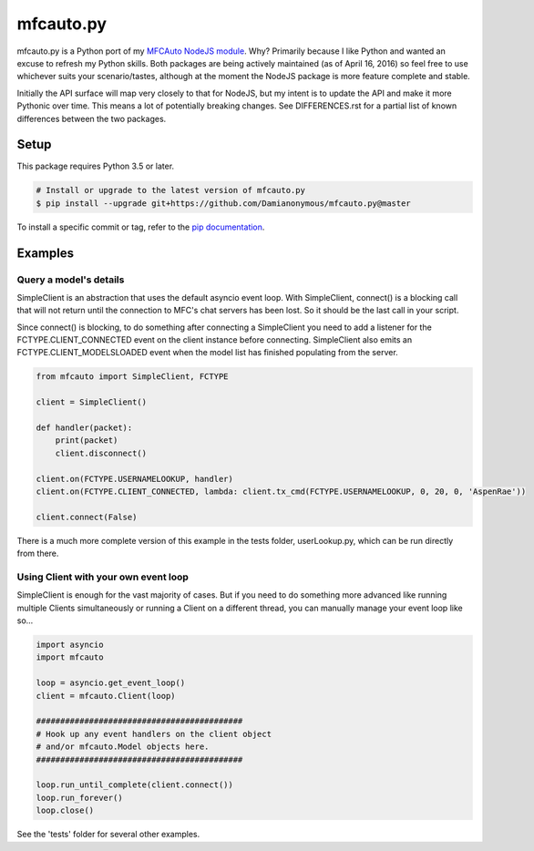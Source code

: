 ==========
mfcauto.py
==========

mfcauto.py is a Python port of my `MFCAuto NodeJS module`_. Why? Primarily because I like Python and wanted an excuse to refresh my Python skills. Both packages are being actively maintained (as of April 16, 2016) so feel free to use whichever suits your scenario/tastes, although at the moment the NodeJS package is more feature complete and stable.

Initially the API surface will map very closely to that for NodeJS, but my intent is to update the API and make it more Pythonic over time. This means a lot of potentially breaking changes. See DIFFERENCES.rst for a partial list of known differences between the two packages.

.. _`MFCAuto NodeJS module`: https://github.com/ZombieAlex/MFCAuto

Setup
-----

This package requires Python 3.5 or later.

.. code-block:: bash

    # Install or upgrade to the latest version of mfcauto.py
    $ pip install --upgrade git+https://github.com/Damianonymous/mfcauto.py@master

To install a specific commit or tag, refer to the `pip documentation`_.

.. _`pip documentation`: https://pip.pypa.io/en/latest/reference/pip_install/#git

Examples
--------

Query a model's details
~~~~~~~~~~~~~~~~~~~~~~~

SimpleClient is an abstraction that uses the default asyncio event loop. With SimpleClient, connect() is a blocking call that will not return until the connection to MFC's chat servers has been lost. So it should be the last call in your script.

Since connect() is blocking, to do something after connecting a SimpleClient you need to add a listener for the FCTYPE.CLIENT_CONNECTED event on the client instance before connecting.  SimpleClient also emits an FCTYPE.CLIENT_MODELSLOADED event when the model list has finished populating from the server.

.. code-block:: python

    from mfcauto import SimpleClient, FCTYPE

    client = SimpleClient()

    def handler(packet):
        print(packet)
        client.disconnect()

    client.on(FCTYPE.USERNAMELOOKUP, handler)
    client.on(FCTYPE.CLIENT_CONNECTED, lambda: client.tx_cmd(FCTYPE.USERNAMELOOKUP, 0, 20, 0, 'AspenRae'))

    client.connect(False)

There is a much more complete version of this example in the tests folder, userLookup.py, which can be run directly from there.

Using Client with your own event loop
~~~~~~~~~~~~~~~~~~~~~~~~~~~~~~~~~~~~~

SimpleClient is enough for the vast majority of cases. But if you need to do something more advanced like running multiple Clients simultaneously or running a Client on a different thread, you can manually manage your event loop like so...

.. code-block:: python

    import asyncio
    import mfcauto

    loop = asyncio.get_event_loop()
    client = mfcauto.Client(loop)

    ###########################################
    # Hook up any event handlers on the client object
    # and/or mfcauto.Model objects here.
    ###########################################

    loop.run_until_complete(client.connect())
    loop.run_forever()
    loop.close()

See the 'tests' folder for several other examples.

